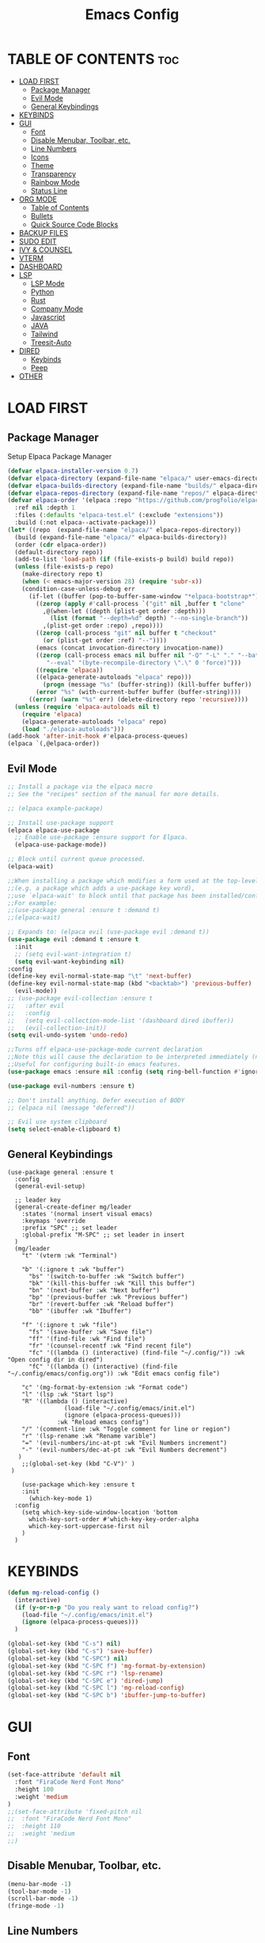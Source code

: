 #+TITLE:Emacs Config
#+STARTUP: showeverything

* TABLE OF CONTENTS                                                     :toc:
- [[#load-first][LOAD FIRST]]
  - [[#package-manager][Package Manager]]
  - [[#evil-mode][Evil Mode]]
  - [[#general-keybindings][General Keybindings]]
- [[#keybinds][KEYBINDS]]
- [[#gui][GUI]]
  - [[#font][Font]]
  - [[#disable-menubar-toolbar-etc][Disable Menubar, Toolbar, etc.]]
  - [[#line-numbers][Line Numbers]]
  - [[#icons][Icons]]
  - [[#theme][Theme]]
  - [[#transparency][Transparency]]
  - [[#rainbow-mode][Rainbow Mode]]
  - [[#status-line][Status Line]]
- [[#org-mode][ORG MODE]]
  - [[#table-of-contents][Table of Contents]]
  - [[#bullets][Bullets]]
  - [[#quick-source-code-blocks][Quick Source Code Blocks]]
- [[#backup-files][BACKUP FILES]]
- [[#sudo-edit][SUDO EDIT]]
- [[#ivy--counsel][IVY & COUNSEL]]
- [[#vterm][VTERM]]
- [[#dashboard][DASHBOARD]]
- [[#lsp][LSP]]
  - [[#lsp-mode][LSP Mode]]
  - [[#python][Python]]
  - [[#rust][Rust]]
  - [[#company-mode][Company Mode]]
  - [[#javascript][Javascript]]
  - [[#java][JAVA]]
  - [[#tailwind][Tailwind]]
  - [[#treesit-auto][Treesit-Auto]]
- [[#dired][DIRED]]
  - [[#keybinds-1][Keybinds]]
  - [[#peep][Peep]]
- [[#other][OTHER]]

* LOAD FIRST
** Package Manager
Setup Elpaca Package Manager 
#+BEGIN_SRC emacs-lisp
(defvar elpaca-installer-version 0.7)
(defvar elpaca-directory (expand-file-name "elpaca/" user-emacs-directory))
(defvar elpaca-builds-directory (expand-file-name "builds/" elpaca-directory))
(defvar elpaca-repos-directory (expand-file-name "repos/" elpaca-directory))
(defvar elpaca-order '(elpaca :repo "https://github.com/progfolio/elpaca.git"
  :ref nil :depth 1
  :files (:defaults "elpaca-test.el" (:exclude "extensions"))
  :build (:not elpaca--activate-package)))
(let* ((repo  (expand-file-name "elpaca/" elpaca-repos-directory))
  (build (expand-file-name "elpaca/" elpaca-builds-directory))
  (order (cdr elpaca-order))
  (default-directory repo))
  (add-to-list 'load-path (if (file-exists-p build) build repo))
  (unless (file-exists-p repo)
    (make-directory repo t)
    (when (< emacs-major-version 28) (require 'subr-x))
    (condition-case-unless-debug err
      (if-let ((buffer (pop-to-buffer-same-window "*elpaca-bootstrap*"))
        ((zerop (apply #'call-process `("git" nil ,buffer t "clone"
          ,@(when-let ((depth (plist-get order :depth)))
            (list (format "--depth=%d" depth) "--no-single-branch"))
          ,(plist-get order :repo) ,repo))))
        ((zerop (call-process "git" nil buffer t "checkout"
          (or (plist-get order :ref) "--"))))
        (emacs (concat invocation-directory invocation-name))
        ((zerop (call-process emacs nil buffer nil "-Q" "-L" "." "--batch"
           "--eval" "(byte-recompile-directory \".\" 0 'force)")))
        ((require 'elpaca))
        ((elpaca-generate-autoloads "elpaca" repo)))
          (progn (message "%s" (buffer-string)) (kill-buffer buffer))
        (error "%s" (with-current-buffer buffer (buffer-string))))
      ((error) (warn "%s" err) (delete-directory repo 'recursive))))
  (unless (require 'elpaca-autoloads nil t)
    (require 'elpaca)
    (elpaca-generate-autoloads "elpaca" repo)
    (load "./elpaca-autoloads")))
(add-hook 'after-init-hook #'elpaca-process-queues)
(elpaca `(,@elpaca-order))
#+END_SRC

** Evil Mode
#+BEGIN_SRC emacs-lisp
;; Install a package via the elpaca macro
;; See the "recipes" section of the manual for more details.

;; (elpaca example-package)

;; Install use-package support
(elpaca elpaca-use-package
  ;; Enable use-package :ensure support for Elpaca.
  (elpaca-use-package-mode))

;; Block until current queue processed.
(elpaca-wait)

;;When installing a package which modifies a form used at the top-level
;;(e.g. a package which adds a use-package key word),
;;use `elpaca-wait' to block until that package has been installed/configured.
;;For example:
;;(use-package general :ensure t :demand t)
;;(elpaca-wait)

;; Expands to: (elpaca evil (use-package evil :demand t))
(use-package evil :demand t :ensure t
  :init
  ;; (setq evil-want-integration t)
  (setq evil-want-keybinding nil)
:config
(define-key evil-normal-state-map "\t" 'next-buffer)
(define-key evil-normal-state-map (kbd "<backtab>") 'previous-buffer)
  (evil-mode))
;; (use-package evil-collection :ensure t
;;   :after evil
;;   :config
;;   (setq evil-collection-mode-list '(dashboard dired ibuffer))
;;   (evil-collection-init))
(setq evil-undo-system 'undo-redo)

;;Turns off elpaca-use-package-mode current declaration
;;Note this will cause the declaration to be interpreted immediately (not deferred).
;;Useful for configuring built-in emacs features.
(use-package emacs :ensure nil :config (setq ring-bell-function #'ignore))

(use-package evil-numbers :ensure t)

;; Don't install anything. Defer execution of BODY
;; (elpaca nil (message "deferred"))

;; Evil use system clipboard
(setq select-enable-clipboard t)
#+END_SRC

** General Keybindings
#+BEGIN_SRC -emacs-lisp
(use-package general :ensure t
  :config
  (general-evil-setup)

  ;; leader key
  (general-create-definer mg/leader
    :states '(normal insert visual emacs)
    :keymaps 'override
    :prefix "SPC" ;; set leader
    :global-prefix "M-SPC" ;; set leader in insert
  )
  (mg/leader
    "t" '(vterm :wk "Terminal")

    "b" '(:ignore t :wk "buffer")
      "bs" '(switch-to-buffer :wk "Switch buffer")
      "bk" '(kill-this-buffer :wk "Kill this buffer")
      "bn" '(next-buffer :wk "Next buffer")
      "bp" '(previous-buffer :wk "Previous buffer")
      "br" '(revert-buffer :wk "Reload buffer")
      "bb" '(ibuffer :wk "Ibuffer")

    "f" '(:ignore t :wk "file")
      "fs" '(save-buffer :wk "Save file")
      "ff" '(find-file :wk "Find file")
      "fr" '(counsel-recentf :wk "Find recent file")
      "fc" '((lambda () (interactive) (find-file "~/.config/")) :wk "Open config dir in dired")
      "fC" '((lambda () (interactive) (find-file "~/.config/emacs/config.org")) :wk "Edit emacs config file")

    "c" '(mg-format-by-extension :wk "Format code")
    "l" '(lsp :wk "Start lsp")
    "R" '((lambda () (interactive)
                (load-file "~/.config/emacs/init.el")
                (ignore (elpaca-process-queues)))
              :wk "Reload emacs config")
    "/" '(comment-line :wk "Toggle comment for line or region")
    "r" '(lsp-rename :wk "Rename varible")
    "=" '(evil-numbers/inc-at-pt :wk "Evil Numbers increment")
    "-" '(evil-numbers/dec-at-pt :wk "Evil Numbers decrement")
   )
   	;;(global-set-key (kbd "C-V")' )
 ) 

    (use-package which-key :ensure t
    :init
      (which-key-mode 1)
  :config
    (setq which-key-side-window-location 'bottom
      which-key-sort-order #'which-key-key-order-alpha
      which-key-sort-uppercase-first nil
    )
  )
#+END_SRC

* KEYBINDS
#+begin_src emacs-lisp
(defun mg-reload-config ()
  (interactive)
  (if (y-or-n-p "Do you realy want to reload config?")
    (load-file "~/.config/emacs/init.el")
    (ignore (elpaca-process-queues)))
  )

(global-set-key (kbd "C-s") nil)
(global-set-key (kbd "C-s") 'save-buffer)
(global-set-key (kbd "C-SPC") nil)
(global-set-key (kbd "C-SPC f") 'mg-format-by-extension)
(global-set-key (kbd "C-SPC r") 'lsp-rename)
(global-set-key (kbd "C-SPC e") 'dired-jump)
(global-set-key (kbd "C-SPC l") 'mg-reload-config)
(global-set-key (kbd "C-SPC b") 'ibuffer-jump-to-buffer)
#+end_src

* GUI
** Font
#+BEGIN_SRC emacs-lisp
(set-face-attribute 'default nil
  :font "FiraCode Nerd Font Mono"
  :height 100
  :weight 'medium
)
;;(set-face-attribute 'fixed-pitch nil
;;  :font "FiraCode Nerd Font Mono"
;;  :height 110
;;  :weight 'medium
;;)
#+END_SRC

** Disable Menubar, Toolbar, etc.
#+BEGIN_SRC emacs-lisp
    (menu-bar-mode -1)
    (tool-bar-mode -1)
    (scroll-bar-mode -1)
    (fringe-mode -1)
#+END_SRC

** Line Numbers
#+BEGIN_SRC emacs-lisp
(global-display-line-numbers-mode 1)
(global-visual-line-mode t)
(global-hl-line-mode 1)

(setq column-number-mode t)
(custom-set-variables
 '(display-line-numbers-width 3))
#+END_SRC

** Icons
#+begin_src emacs-lisp
  (use-package nerd-icons
    :ensure t)

  (use-package nerd-icons-dired
    :ensure t
    :hook
    (dired-mode . nerd-icons-dired-mode))

  (use-package nerd-icons-ibuffer
    :ensure t
    :hook (ibuffer-mode . nerd-icons-ibuffer-mode))
#+end_src

** Theme
#+begin_src emacs-lisp
(add-to-list 'custom-theme-load-path "/home/marcel/.config/emacs/themes/")
(load-theme 't1 t)
#+end_src

** Transparency
#+begin_src emacs-lisp
(add-to-list 'default-frame-alist '(alpha-background . 90))
#+end_src

** Rainbow Mode
#+begin_src emacs-lisp
  (use-package rainbow-mode
    :ensure t
    :hook org-mode prog-mode)
#+end_src

** Status Line
#+begin_src emacs-lisp
(use-package mood-line
:ensure t
:config
(setq mood-line-format mood-line-format-default)
(mood-line-mode))
#+end_src

* ORG MODE
** Table of Contents
#+BEGIN_SRC emacs-lisp
(use-package toc-org :ensure t
  :commands toc-org-enable
  :init (add-hook 'org-mode-hook 'toc-org-enable)
)
#+END_SRC

** Bullets
#+BEGIN_SRC emacs-lisp
  (add-hook 'org-mode-hook 'org-indent-mode)
  (use-package org-bullets :ensure t)
  (add-hook 'org-mode-hook (lambda () (org-bullets-mode 1)))
#+END_SRC

** Quick Source Code Blocks
#+BEGIN_SRC emacs-lisp
  (require 'org-tempo)
#+END_SRC

* BACKUP FILES
#+begin_src emacs-lisp
(setq make-backup-files nil) ; stop creating ~ files
#+end_src

* SUDO EDIT
#+begin_src emacs-lisp
(use-package sudo-edit :ensure t)
#+end_src

* IVY & COUNSEL
#+begin_src emacs-lisp
 (use-package counsel
   :ensure t
   :after ivy
   :config (counsel-mode))

 (use-package ivy
   :ensure t
   :bind
   ;; ivy-resume resumes the last Ivy-based completion.
   (("C-c C-r" . ivy-resume)
    ("C-x B" . ivy-switch-buffer-other-window))
   :custom
   (setq ivy-use-virtual-buffers t)
   (setq ivy-count-format "(%d/%d) ")
   (setq enable-recursive-minibuffers t)
   :config
   (ivy-mode))

 (use-package nerd-icons-ivy-rich
   :ensure t
   :init
   (nerd-icons-ivy-rich-mode 1)
   )

 (use-package ivy-rich
   :after ivy
   :ensure t
   :init (ivy-rich-mode 1) ;; this gets us descriptions in M-x.
   :custom
   (ivy-virtual-abbreviate 'full
    ivy-rich-switch-buffer-align-virtual-buffer t
    ivy-rich-path-style 'abbrev)
   :config
   (ivy-set-display-transformer 'ivy-switch-buffer
      'ivy-rich-switch-buffer-transformer))
#+end_src

* VTERM
#+begin_src emacs-lisp
(use-package vterm :ensure t)
(add-hook 'vterm-mode-hook
  (lambda ()
    (set (make-local-variable 'buffer-face-mode-face) '(:family "FiraCode Nerd Font Reg"))
    (buffer-face-mode t)))
  (set-variable 'vterm-environment '("EDITOR=/home/marcel/.config/scripts/reuseemacs"))
#+end_src

* DASHBOARD
#+begin_src -emacs-lisp
(use-package dashboard
  :ensure t 
  :init
  (setq initial-buffer-choice 'dashboard-open)
  (setq dashboard-set-heading-icons t)
  (setq dashboard-set-file-icons t)
  (setq dashboard-banner-logo-title "Emacs Is More Than A Text Editor!")
  (setq dashboard-startup-banner 'logo) ;; use standard emacs logo as banner
  ;;(setq dashboard-startup-banner "/home/dt/.config/emacs/images/emacs-dash.png")  ;; use custom image as banner
  (setq dashboard-center-content t) ;; set to 't' for centered content
  (setq dashboard-items '((recents . 10)))

  :config
  (dashboard-setup-startup-hook))
#+end_src

Scratch buffer
#+begin_src emacs-lisp
(setq initial-scratch-message ";; '<leader> f f' to find files \n;; '<leader> f r' for recent files\n")
#+end_src

* LSP
** LSP Mode
#+begin_src emacs-lisp
(use-package lsp-mode
:ensure t
:init
(setq lsp-auto-guess-root t)
)
(use-package lsp-ui
:ensure t
:init
)
(setq lsp-headerline-breadcrumb-enable nil)
;;(setq lsp-ui-sideline-enable t)
;;(setq lsp-modeline-code-actions-enable t)
(setq lsp-modeline-diagnostics-enable nil)
(setq lsp-ui-sideline-show-hover nil)
(setq lsp-ui-sideline-show-code-actions t)
(setq lsp-ui-sideline-delay 0)
(setq lsp-ui-sideline-show-diagnostics t)

(setq lsp-log-io nil) ;; Don't log everything = speed

(defun mg-format-by-extension ()
(interactive)
(pcase (file-name-extension buffer-file-name)
("jsx" (mg-format-biome-jsx))
("tsx" (mg-format-biome-tsx))
("js" (mg-format-biome-jsx))
("ts" (mg-format-biome-ts))
("py" (mg-format-autopep8))
("rs" (lsp-format-buffer))
)
)
#+end_src

** Python
#+begin_src emacs-lisp
(use-package lsp-pyright
  :ensure t
)

(use-package python-mode
  :ensure t
  :hook
  (python-mode . lsp))

(defun mg-format-autopep8 ()
(interactive)
  (shell-command-on-region
   ;; beginning and end of buffer
   (point-min)
   (point-max)
   ;; command and parameters
   "autopep8 --max-line-length 140 -"
   ;; output buffer
   (current-buffer)
   ;; replace?
   t
   ;; name of the error buffer
   "*Autopep8 Error Buffer*"
   ;; show error buffer?
   t))
#+end_src

** Rust
#+begin_src emacs-lisp
(use-package rust-mode :ensure t
:hook
  (rust-mode . lsp)
)
#+end_src

** Company Mode
#+begin_src emacs-lisp
(use-package company :ensure t
:init (global-company-mode))
(setq company-minimum-prefix-length 1
      company-idle-delay 0.0)

(use-package company-box :ensure t
:after company
  :hook (company-mode . company-box-mode)
)

(setq company-backends '(company-dabbrev))
(setq company-backend t)
(setq company-dabbrev-other-buffers nil)
#+end_src

** Javascript
#+begin_src emacs-lisp
;;(add-to-list 'auto-mode-alist '("\\.jsx?$" . js2-mode)) ;; auto-enable for .js/.jsx files
(add-to-list 'auto-mode-alist '("\\.tsx?$" . js-jsx-mode))
(add-to-list 'auto-mode-alist '("\\.tsx?$" . lsp))

(defun mg-format-biome-jsx ()
  (interactive)
  (shell-command-on-region
   (point-min)
   (point-max)
   "biome format --config-path $HOME/.config/biome_js.json --indent-style space  --stdin-file-path a.jsx"
   (current-buffer)
   t
   "*Biome Error Buffer*"
   t))

(defun mg-format-biome-js ()
  (interactive)
  (shell-command-on-region
   (point-min)
   (point-max)
   "biome format --config-path $HOME/.config/biome_js.json --indent-style space --stdin-file-path a.js"
   (current-buffer)
   t
   "*Biome Error Buffer*"
   t))

(defun mg-format-biome-ts ()
  (interactive)
  (shell-command-on-region
   (point-min)
   (point-max)
   "biome format --config-path $HOME/.config/biome_js.json --indent-style space --stdin-file-path a.ts"
   (current-buffer)
   t
   "*Biome Error Buffer*"
   t))

(defun mg-format-biome-tsx ()
  (interactive)
  (shell-command-on-region
   (point-min)
   (point-max)
   "biome format --config-path $HOME/.config/biome_js.json --indent-style space --stdin-file-path a.tsx"
   (current-buffer)
   t
   "*Biome Error Buffer*"
   t))
#+end_src

** JAVA
#+begin_src emacs-lisp
(use-package lsp-java
:ensure t)
(add-to-list 'auto-mode-alist '("\\.java?$" . lsp)) ;; auto-enable for .js/.jsx files
#+end_src

** Tailwind
#+begin_src emacs-lisp
;;(use-package lsp-tailwindcss :ensure t
;;:config
;;  (setq lsp-tailwindcss-major-modes '(web-mode js2-mode html-mode sgml-mode css-mode rjsx-mode))
;;)
#+end_src

** Treesit-Auto
#+begin_src -emacs-lisp
(use-package treesit-auto
  :ensure t
  :config
  (global-treesit-auto-mode))
#+end_src

* DIRED
** Keybinds 
#+begin_src emacs-lisp
(use-package dired
:after evil
:config
(evil-define-key 'normal dired-mode-map 
  "h" 'dired-up-directory
  "a" 'dired-create-empty-file
  "r" 'dired-do-rename
  "D" 'dired-do-delete
  "i" 'dired-create-directory
  "y" 'dired-do-copy
  "l" 'dired-find-file)
)
#+end_src

** Peep
#+begin_src -emacs-lisp
(use-package peep-dired
:after dired
:ensure t
:hook (dired . peep-dired-hook)
)
#+end_src

* OTHER
#+begin_src emacs-lisp
(setq scroll-step 1
  scroll-margin 16)
(electric-pair-mode t)
(setq load-prefer-newer t)
(setq org-edit-src-content-indentation 0)
(setq-default indent-tabs-mode nil)
(setq-default tab-width 4)
(setq indent-line-function 'insert-tab) (setq electric-indent-mode nil)
#+end_src

